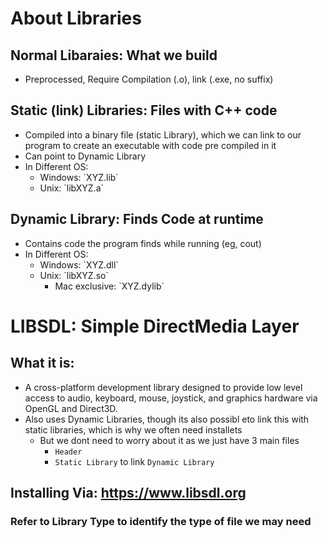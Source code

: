 #+TITEL: Basics, before we make the program
#+AUTHOR: Skshm
#+DATE: <2021-07-17 Sat>

* About Libraries

** Normal Libaraies: What we build
- Preprocessed, Require Compilation (.o), link (.exe, no suffix)

** Static (link) Libraries: Files with C++ code
+ Compiled into a binary file (static Library), which we can link to our program to create an executable with code pre compiled in it
+ Can point to Dynamic Library
+ In Different OS:
  + Windows: `XYZ.lib`
  + Unix: `libXYZ.a`

** Dynamic Library: Finds Code at runtime
+ Contains code the program finds while running (eg, cout)
+ In Different OS:
  + Windows: `XYZ.dll`
  + Unix: `libXYZ.so`
    + Mac exclusive: `XYZ.dylib`

* LIBSDL: Simple DirectMedia Layer
** What it is:
+ A cross-platform development library designed to provide low level access to audio, keyboard, mouse, joystick, and graphics hardware via OpenGL and Direct3D.
+ Also uses Dynamic Libraries, though its also possibl eto link this with static libraries, which is why we often need installets
  + But we dont need to worry about it as we just have 3 main files
    - =Header=
    - =Static Library= to link =Dynamic Library=
** Installing Via: https://www.libsdl.org
*** Refer to Library Type to identify  the type of file we may need
